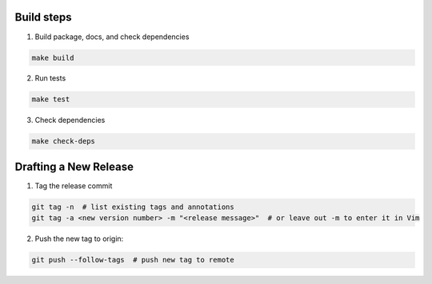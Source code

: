 Build steps
===========

1. Build package, docs, and check dependencies

.. code-block:: bash

  make build

2. Run tests

.. code-block:: bash

  make test

3. Check dependencies

.. code-block:: bash

  make check-deps

Drafting a New Release
======================

1. Tag the release commit

.. code-block:: bash

  git tag -n  # list existing tags and annotations
  git tag -a <new version number> -m "<release message>"  # or leave out -m to enter it in Vim

2. Push the new tag to origin:

.. code-block:: bash

  git push --follow-tags  # push new tag to remote
